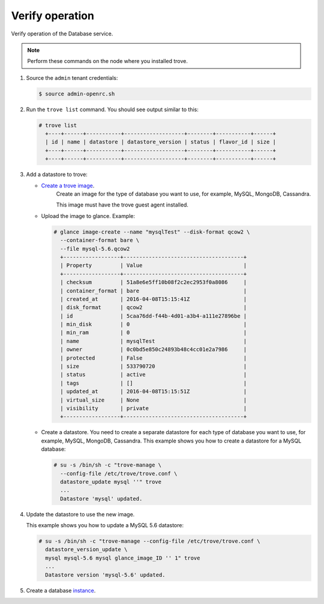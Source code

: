.. _trove-verify:

Verify operation
~~~~~~~~~~~~~~~~

Verify operation of the Database service.

.. note::

   Perform these commands on the node where you installed trove.

#. Source the ``admin`` tenant credentials:

   .. code-block:: console

      $ source admin-openrc.sh

#. Run the ``trove list`` command. You should see output similar to this:

   .. code-block:: console

      # trove list
        +----+------+-----------+-------------------+--------+-----------+------+
        | id | name | datastore | datastore_version | status | flavor_id | size |
        +----+------+-----------+-------------------+--------+-----------+------+
        +----+------+-----------+-------------------+--------+-----------+------+

#. Add a datastore to trove:

   * `Create a trove image <http://docs.openstack.org/developer/trove/dev/building_guest_images.html>`_.
      Create an image for the type of database you want to use, for example,
      MySQL, MongoDB, Cassandra.

      This image must have the trove guest agent installed.

   * Upload the image to glance. Example:

     .. code-block:: console

        # glance image-create --name "mysqlTest" --disk-format qcow2 \
          --container-format bare \
          --file mysql-5.6.qcow2
          +------------------+--------------------------------------+
          | Property         | Value                                |
          +------------------+--------------------------------------+
          | checksum         | 51a8e6e5ff10b08f2c2ec2953f0a8086     |
          | container_format | bare                                 |
          | created_at       | 2016-04-08T15:15:41Z                 |
          | disk_format      | qcow2                                |
          | id               | 5caa76dd-f44b-4d01-a3b4-a111e27896be |
          | min_disk         | 0                                    |
          | min_ram          | 0                                    |
          | name             | mysqlTest                            |
          | owner            | 0c0bd5e850c24893b48c4cc01e2a7986     |
          | protected        | False                                |
          | size             | 533790720                            |
          | status           | active                               |
          | tags             | []                                   |
          | updated_at       | 2016-04-08T15:15:51Z                 |
          | virtual_size     | None                                 |
          | visibility       | private                              |
          +------------------+--------------------------------------+

   * Create a datastore. You need to create a separate datastore for
     each type of database you want to use, for example, MySQL, MongoDB,
     Cassandra. This example shows you how to create a datastore for a
     MySQL database:

     .. code-block:: console

        # su -s /bin/sh -c "trove-manage \
          --config-file /etc/trove/trove.conf \ 
          datastore_update mysql ''" trove
          ...
          Datastore 'mysql' updated.


#. Update the datastore to use the new image.

   This example shows you how to update a MySQL 5.6 datastore:

   .. code-block:: console

      # su -s /bin/sh -c "trove-manage --config-file /etc/trove/trove.conf \
        datastore_version_update \
        mysql mysql-5.6 mysql glance_image_ID '' 1" trove
        ...
        Datastore version 'mysql-5.6' updated.

#. Create a database instance_.

   .. _instance: http://docs.openstack.org/user-guide/create_db.html
